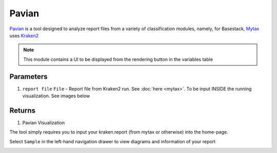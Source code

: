 Pavian
-----


`Pavian <https://github.com/fbreitwieser/pavian>`_ is a tool designed to analyze report files from a variety of classification modules, namely, for Basestack, 
`Mytax <https://github.com/jhuapl-bio/mytax>`_ uses `Kraken2 <https://ccb.jhu.edu/software/kraken2/>`_

.. note::
   This module contains a UI to be displayed from the rendering button in the variables table

-------
Parameters
-------

1. ``report file`` ``File`` -  Report file from Kraken2 run. See :doc:`here <mytax>`.  To be input INSIDE the running visualization. See images below

-------
Returns
-------

1. Pavian Visualization
 
The tool simply requires you to input your kraken.report (from mytax or otherwise) into the home-page. 

.. image:: ../assets/img/pavian_start.png
   :width: 600

Select ``Sample`` in the left-hand navigation drawer to view diagrams and information of your report

.. image:: ../assets/img/sankey_pavian.png 
   :width: 600

